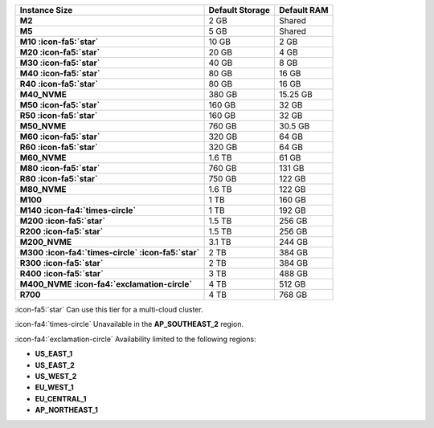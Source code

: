 .. list-table::
   :header-rows: 1
   :stub-columns: 1

   * - Instance Size
     - Default Storage
     - Default RAM

   * - M2
     - 2 GB
     - Shared

   * - M5
     - 5 GB
     - Shared

   * - M10 :icon-fa5:`star`
     - 10 GB
     - 2 GB

   * - M20 :icon-fa5:`star`
     - 20 GB
     - 4 GB

   * - M30 :icon-fa5:`star`
     - 40 GB
     - 8 GB

   * - M40 :icon-fa5:`star`
     - 80 GB
     - 16 GB

   * - R40 :icon-fa5:`star`
     - 80 GB
     - 16 GB

   * - M40_NVME
     - 380 GB
     - 15.25 GB

   * - M50 :icon-fa5:`star`
     - 160 GB
     - 32 GB

   * - R50 :icon-fa5:`star`
     - 160 GB
     - 32 GB

   * - M50_NVME
     - 760 GB
     - 30.5 GB

   * - M60 :icon-fa5:`star`
     - 320 GB
     - 64 GB

   * - R60 :icon-fa5:`star`
     - 320 GB
     - 64 GB

   * - M60_NVME
     - 1.6 TB
     - 61 GB

   * - M80 :icon-fa5:`star`
     - 760 GB
     - 131 GB

   * - R80 :icon-fa5:`star`
     - 750 GB
     - 122 GB

   * - M80_NVME
     - 1.6 TB
     - 122 GB

   * - M100
     - 1 TB
     - 160 GB

   * - M140 :icon-fa4:`times-circle`
     - 1 TB
     - 192 GB

   * - M200 :icon-fa5:`star`
     - 1.5 TB
     - 256 GB

   * - R200 :icon-fa5:`star`
     - 1.5 TB
     - 256 GB

   * - M200_NVME
     - 3.1 TB
     - 244 GB

   * - M300 :icon-fa4:`times-circle` :icon-fa5:`star`
     - 2 TB
     - 384 GB

   * - R300 :icon-fa5:`star`
     - 2 TB
     - 384 GB

   * - R400 :icon-fa5:`star`
     - 3 TB
     - 488 GB

   * - M400_NVME :icon-fa4:`exclamation-circle`
     - 4 TB
     - 512 GB

   * - R700
     - 4 TB
     - 768 GB

:icon-fa5:`star` Can use this tier for a multi-cloud cluster.

:icon-fa4:`times-circle` Unavailable in the **AP_SOUTHEAST_2** region.

:icon-fa4:`exclamation-circle` Availability limited to the following regions:

- **US_EAST_1**
- **US_EAST_2**
- **US_WEST_2**
- **EU_WEST_1**
- **EU_CENTRAL_1**
- **AP_NORTHEAST_1**
